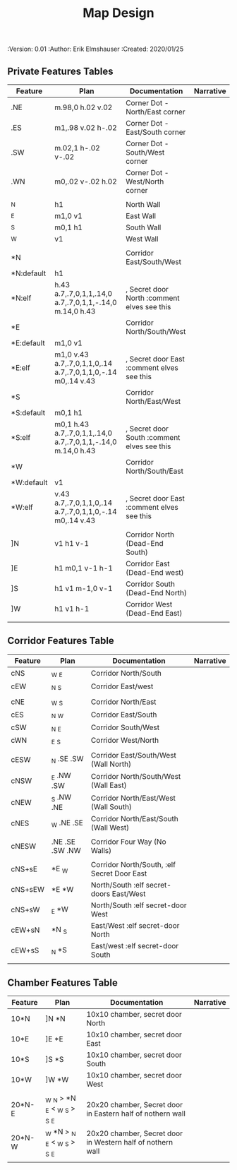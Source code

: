#+TITLE: Map Design
#+PROPERTIES:
 :Version: 0.01
 :Author: Erik Elmshauser
 :Created: 2020/01/25
 :END:

* Overview

This file provides tables of drawing instruction sets for common
map features such as corridor, secret doors, chambers, special areas and stairs.

See Design.org for details about the formatting of these tables.

* Features
  :PROPERTIES:
  :map-features: t
  :END:

** Private Features Tables
   :PROPERTIES:
   :name: private-map-features
   :MAP-FEATURES: t
   :END:



# #+NAME: private-map-features
| Feature    | Plan                                                         | Documentation                               | Narrative |
|------------+--------------------------------------------------------------+---------------------------------------------+-----------|
| .NE        | m.98,0 h.02 v.02                                             | Corner Dot - North/East corner              |           |
| .ES        | m1,.98 v.02 h-.02                                            | Corner Dot - East/South corner              |           |
| .SW        | m.02,1 h-.02 v-.02                                           | Corner Dot - South/West corner              |           |
| .WN        | m0,.02 v-.02 h.02                                            | Corner Dot - West/North corner              |           |
|            |                                                              |                                             |           |
| _N         | h1                                                           | North Wall                                  |           |
| _E         | m1,0 v1                                                      | East Wall                                   |           |
| _S         | m0,1 h1                                                      | South Wall                                  |           |
| _W         | v1                                                           | West Wall                                   |           |
|            |                                                              |                                             |           |
| *N         |                                                              | Corridor East/South/West                    |           |
| *N:default | h1                                                           |                                             |           |
| *N:elf     | h.43 a.7,.7,0,1,1,.14,0 a.7,.7,0,1,1,-.14,0 m.14,0 h.43      | , Secret door North :comment elves see this |           |
| *E         |                                                              | Corridor North/South/West                   |           |
| *E:default | m1,0 v1                                                      |                                             |           |
| *E:elf     | m1,0 v.43 a.7,.7,0,1,1,0,.14 a.7,.7,0,1,1,0,-.14 m0,.14 v.43 | , Secret door East :comment elves see this  |           |
| *S         |                                                              | Corridor North/East/West                    |           |
| *S:default | m0,1 h1                                                      |                                             |           |
| *S:elf     | m0,1 h.43 a.7,.7,0,1,1,.14,0 a.7,.7,0,1,1,-.14,0 m.14,0 h.43 | , Secret door South :comment elves see this |           |
| *W         |                                                              | Corridor North/South/East                   |           |
| *W:default | v1                                                           |                                             |           |
| *W:elf     | v.43 a.7,.7,0,1,1,0,.14 a.7,.7,0,1,1,0,-.14 m0,.14 v.43      | , Secret door East :comment elves see this  |           |
|            |                                                              |                                             |           |
| ]N         | v1 h1 v-1                                                    | Corridor North (Dead-End South)             |           |
| ]E         | h1 m0,1 v-1 h-1                                              | Corridor East (Dead-End west)               |           |
| ]S         | h1 v1 m-1,0 v-1                                              | Corridor South (Dead-End North)             |           |
| ]W         | h1 v1 h-1                                                    | Corridor West (Dead-End East)               |           |
|            |                                                              |                                             |           |




** Corridor Features Table
   :PROPERTIES:
   :name: corridor-features
   :MAP-FEATURES: t
   :END:

# #+NAME: corridor-features
| Feature | Plan            | Documentation                               | Narrative |
|---------+-----------------+---------------------------------------------+-----------|
| cNS     | _W _E           | Corridor North/South                        |           |
| cEW     | _N _S           | Corridor East/west                          |           |
|         |                 |                                             |           |
| cNE     | _W _S           | Corridor North/East                         |           |
| cES     | _N _W           | Corridor East/South                         |           |
| cSW     | _N _E           | Corridor South/West                         |           |
| cWN     | _E _S           | Corridor West/North                         |           |
|         |                 |                                             |           |
| cESW    | _N .SE .SW      | Corridor East/South/West (Wall North)       |           |
| cNSW    | _E .NW .SW      | Corridor North/South/West (Wall East)       |           |
| cNEW    | _S .NW .NE      | Corridor North/East/West (Wall South)       |           |
| cNES    | _W .NE .SE      | Corridor North/East/South (Wall West)       |           |
|         |                 |                                             |           |
| cNESW   | .NE .SE .SW .NW | Corridor Four Way (No Walls)                |           |
|         |                 |                                             |           |
| cNS+sE  | *E _W           | Corridor North/South, :elf Secret Door East |           |
| cNS+sEW | *E *W           | North/South :elf secret-doors East/West     |           |
| cNS+sW  | _E *W           | North/South :elf secret-door West           |           |
| cEW+sN  | *N _S           | East/West :elf secret-door North            |           |
| cEW+sS  | _N *S           | East/west :elf secret-door South            |           |
|         |                 |                                             |           |


** Chamber Features Table
   :PROPERTIES:
   :name: chamber-features
   :MAP-FEATURES: t
   :END:

# #+NAME: chamber-features
| Feature | Plan                          | Documentation                                              | Narrative |
|---------+-------------------------------+------------------------------------------------------------+-----------|
| 10*N    | ]N *N                         | 10x10 chamber, secret door North                           |           |
| 10*E    | ]E *E                         | 10x10 chamber, secret door East                            |           |
| 10*S    | ]S *S                         | 10x10 chamber, secret door South                           |           |
| 10*W    | ]W *W                         | 10x10 chamber, secret door West                            |           |
|         |                               |                                                            |           |
| 20*N-E  | _W _N > *N _E < _W _S > _S _E | 20x20 chamber, Secret door in Eastern half of nothern wall |           |
| 20*N-W  | _W *N > _N _E < _W _S > _S _E | 20x20 chamber, Secret door in Western half of nothern wall |           |
|         |                               |                                                            |           |
